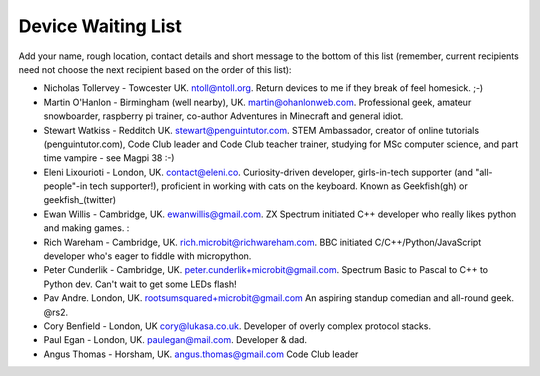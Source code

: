 Device Waiting List
-------------------

Add your name, rough location, contact details and short message to the bottom
of this list (remember, current recipients need not choose the next recipient
based on the order of this list):

* Nicholas Tollervey - Towcester UK. ntoll@ntoll.org. Return devices to me if they break of feel homesick. ;-)
* Martin O'Hanlon - Birmingham (well nearby), UK. martin@ohanlonweb.com. Professional geek, amateur snowboarder, raspberry pi trainer, co-author Adventures in Minecraft and general idiot.
* Stewart Watkiss - Redditch UK. stewart@penguintutor.com. STEM Ambassador, creator of online tutorials (penguintutor.com), Code Club leader and Code Club teacher trainer, studying for MSc computer science, and part time vampire - see Magpi 38 :-)
* Eleni Lixourioti - London, UK. contact@eleni.co. Curiosity-driven developer, girls-in-tech supporter (and "all-people"-in tech supporter!), proficient in working with cats on the keyboard. Known as Geekfish(gh) or geekfish_(twitter)
* Ewan Willis - Cambridge, UK. ewanwillis@gmail.com. ZX Spectrum initiated C++ developer who really likes python and making games. :
* Rich Wareham - Cambridge, UK. rich.microbit@richwareham.com. BBC initiated C/C++/Python/JavaScript developer who's eager to fiddle with micropython.
* Peter Cunderlik - Cambridge, UK. peter.cunderlik+microbit@gmail.com. Spectrum Basic to Pascal to C++ to Python dev. Can't wait to get some LEDs flash!
* Pav Andre. London, UK. rootsumsquared+microbit@gmail.com An aspiring standup comedian and all-round geek. @rs2.
* Cory Benfield - London, UK cory@lukasa.co.uk. Developer of overly complex protocol stacks.
* Paul Egan - London, UK. paulegan@mail.com. Developer & dad.
* Angus Thomas - Horsham, UK. angus.thomas@gmail.com Code Club leader

